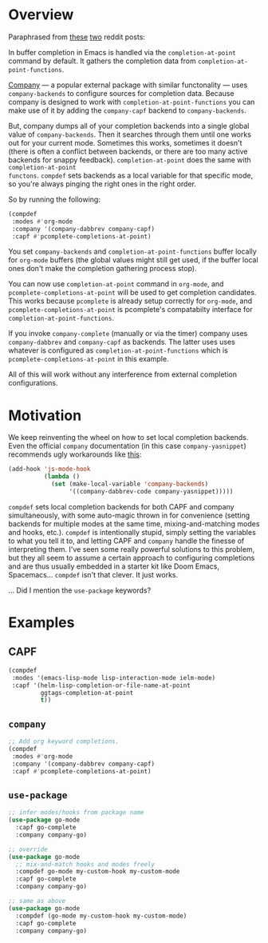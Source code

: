 * Overview
Paraphrased from [[https://www.reddit.com/r/emacs/comments/cy6hrq/the_stupid_completion_definer_is_back_a_little/eyqihl3?utm_source=share&utm_medium=web2x][these]] [[https://www.reddit.com/r/emacs/comments/cn25sj/a_stupid_completion_definer_is_it_even_worth/ew9wnfy?utm_source=share&utm_medium=web2x][two]] reddit posts:

In buffer completion in Emacs is handled via the =completion-at-point= command
by default. It gathers the completion data from =completion-at-point-functions=.

[[https://github.com/company-mode/company-mode][Company]] --- a popular external package with similar functonality --- uses
=company-backends= to configure sources for completion data. Because company is
designed to work with =completion-at-point-functions= you can make use of it by
adding the =company-capf= backend to =company-backends=.

But, company dumps all of your completion backends into a single global value of
=company-backends=. Then it searches through them until one works out for your
current mode. Sometimes this works, sometimes it doesn't (there is often a
conflict between backends, or there are too many active backends for snappy
feedback). =completion-at-point= does the same with =completion-at-point
functons=. =compdef= sets backends as a local variable for that specific mode,
so you're always pinging the right ones in the right order.

So by running the following:

#+begin_src emacs-lisp :tangle yes
(compdef
 :modes #'org-mode
 :company '(company-dabbrev company-capf)
 :capf #'pcomplete-completions-at-point)
#+end_src

You set =company-backends= and =completion-at-point-functions= buffer locally
for =org-mode= buffers (the global values might still get used, if the buffer
local ones don't make the completion gathering process stop).

You can now use =completion-at-point= command in =org-mode=, and
=pcomplete-completions-at-point= will be used to get completion candidates. This
works because =pcomplete= is already setup correctly for =org-mode=, and
=pcomplete-completions-at-point= is pcomplete's compatabilty interface for
=completion-at-point-functions=.

If you invoke =company-complete= (manually or via the timer) company uses
=company-dabbrev= and =company-capf= as backends. The latter uses uses whatever
is configured as =completion-at-point-functions= which is
=pcomplete-completions-at-point= in this example.

All of this will work without any interference from external completion
configurations.

* Motivation
We keep reinventing the wheel on how to set local completion backends. Even the
official =company= documentation (in this case =company-yasnippet=) recommends
ugly workarounds like [[https://github.com/company-mode/company-mode/blob/master/company-yasnippet.el#L111][this]]:

#+begin_src emacs-lisp :tangle yes
  (add-hook 'js-mode-hook
            (lambda ()
              (set (make-local-variable 'company-backends)
                   '((company-dabbrev-code company-yasnippet)))))
#+end_src


=compdef= sets local completion backends for both CAPF and company
simultaneously, with some auto-magic thrown in for convenience (setting backends
for multiple modes at the same time, mixing-and-matching modes and hooks, etc.).
=compdef= is intentionally stupid, simply setting the variables to what you tell
it to, and letting CAPF and =company= handle the finesse of interpreting them.
I've seen some really powerful solutions to this problem, but they all seem to
assume a certain approach to configuring completions and are thus usually
embedded in a starter kit like Doom Emacs, Spacemacs... =compdef= isn't that
clever. It just works.

... Did I mention the =use-package= keywords?

* Examples
** CAPF
#+begin_src emacs-lisp :tangle yes
    (compdef
     :modes '(emacs-lisp-mode lisp-interaction-mode ielm-mode)
     :capf '(helm-lisp-completion-or-file-name-at-point
             ggtags-completion-at-point
             t))
#+end_src

** =company=
#+begin_src emacs-lisp :tangle yes
  ;; Add org keyword completions.
  (compdef
   :modes #'org-mode
   :company '(company-dabbrev company-capf)
   :capf #'pcomplete-completions-at-point)
#+end_src

** =use-package=
#+begin_src emacs-lisp :tangle yes
;; infer modes/hooks from package name
(use-package go-mode
  :capf go-complete
  :company company-go)

;; override
(use-package go-mode
  ;; mix-and-match hooks and modes freely
  :compdef go-mode my-custom-hook my-custom-mode
  :capf go-complete
  :company company-go)

;; same as above
(use-package go-mode
  :compdef (go-mode my-custom-hook my-custom-mode)
  :capf go-complete
  :company company-go)
#+end_src
